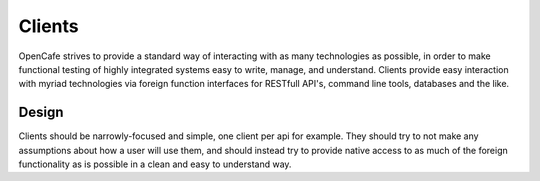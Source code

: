 =======
Clients
=======
OpenCafe strives to provide a standard way of interacting with as many
technologies as possible, in order to make functional testing of highly
integrated systems easy to write, manage, and understand.
Clients provide easy interaction with myriad technologies via foreign function
interfaces for RESTfull API's, command line tools, databases and the like.

Design
------

Clients should be narrowly-focused and simple, one client per api for example.
They should try to not make any assumptions about how a user will use them,
and should instead try to provide native access to as much of the foreign
functionality as is possible in a clean and easy to understand way.

